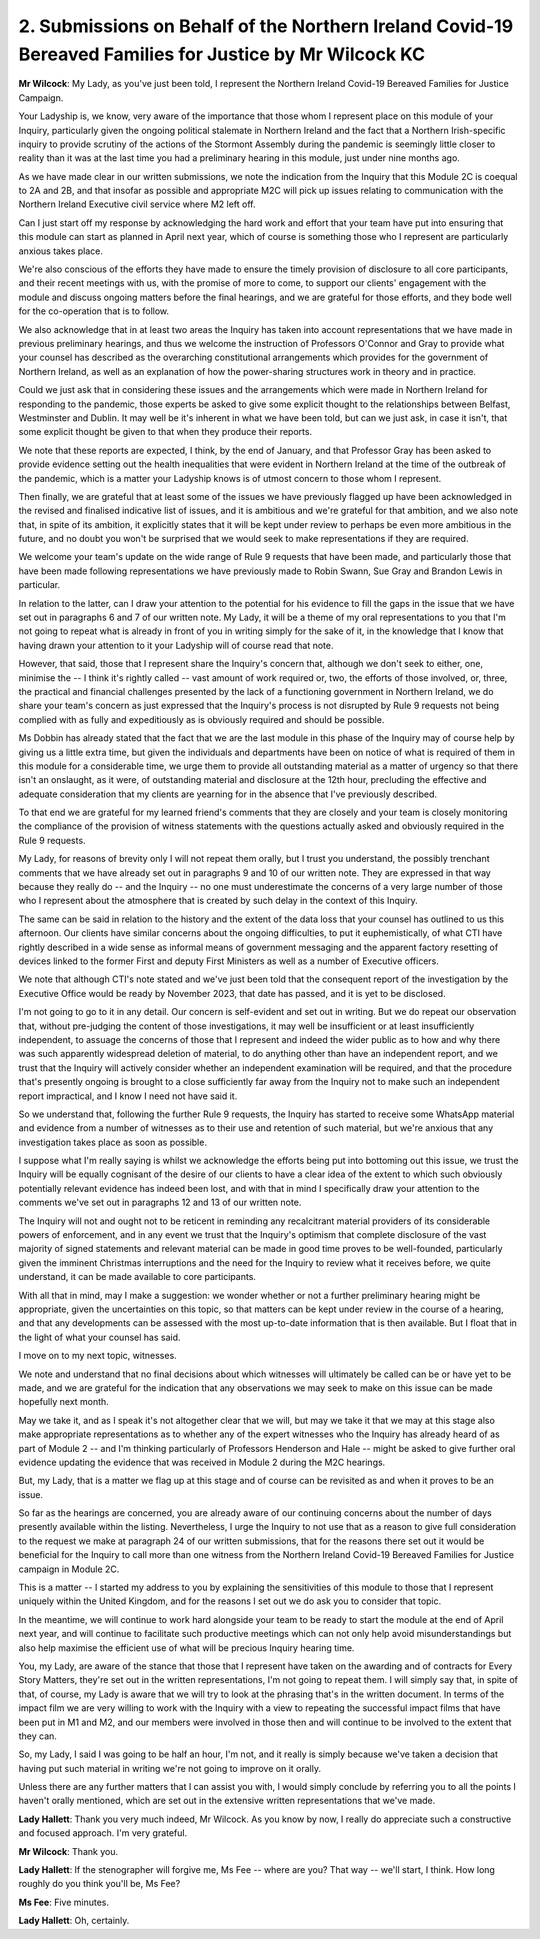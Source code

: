 2. Submissions on Behalf of the Northern Ireland Covid-19 Bereaved Families for Justice by Mr Wilcock KC
========================================================================================================

**Mr Wilcock**: My Lady, as you've just been told, I represent the Northern Ireland Covid-19 Bereaved Families for Justice Campaign.

Your Ladyship is, we know, very aware of the importance that those whom I represent place on this module of your Inquiry, particularly given the ongoing political stalemate in Northern Ireland and the fact that a Northern Irish-specific inquiry to provide scrutiny of the actions of the Stormont Assembly during the pandemic is seemingly little closer to reality than it was at the last time you had a preliminary hearing in this module, just under nine months ago.

As we have made clear in our written submissions, we note the indication from the Inquiry that this Module 2C is coequal to 2A and 2B, and that insofar as possible and appropriate M2C will pick up issues relating to communication with the Northern Ireland Executive civil service where M2 left off.

Can I just start off my response by acknowledging the hard work and effort that your team have put into ensuring that this module can start as planned in April next year, which of course is something those who I represent are particularly anxious takes place.

We're also conscious of the efforts they have made to ensure the timely provision of disclosure to all core participants, and their recent meetings with us, with the promise of more to come, to support our clients' engagement with the module and discuss ongoing matters before the final hearings, and we are grateful for those efforts, and they bode well for the co-operation that is to follow.

We also acknowledge that in at least two areas the Inquiry has taken into account representations that we have made in previous preliminary hearings, and thus we welcome the instruction of Professors O'Connor and Gray to provide what your counsel has described as the overarching constitutional arrangements which provides for the government of Northern Ireland, as well as an explanation of how the power-sharing structures work in theory and in practice.

Could we just ask that in considering these issues and the arrangements which were made in Northern Ireland for responding to the pandemic, those experts be asked to give some explicit thought to the relationships between Belfast, Westminster and Dublin. It may well be it's inherent in what we have been told, but can we just ask, in case it isn't, that some explicit thought be given to that when they produce their reports.

We note that these reports are expected, I think, by the end of January, and that Professor Gray has been asked to provide evidence setting out the health inequalities that were evident in Northern Ireland at the time of the outbreak of the pandemic, which is a matter your Ladyship knows is of utmost concern to those whom I represent.

Then finally, we are grateful that at least some of the issues we have previously flagged up have been acknowledged in the revised and finalised indicative list of issues, and it is ambitious and we're grateful for that ambition, and we also note that, in spite of its ambition, it explicitly states that it will be kept under review to perhaps be even more ambitious in the future, and no doubt you won't be surprised that we would seek to make representations if they are required.

We welcome your team's update on the wide range of Rule 9 requests that have been made, and particularly those that have been made following representations we have previously made to Robin Swann, Sue Gray and Brandon Lewis in particular.

In relation to the latter, can I draw your attention to the potential for his evidence to fill the gaps in the issue that we have set out in paragraphs 6 and 7 of our written note. My Lady, it will be a theme of my oral representations to you that I'm not going to repeat what is already in front of you in writing simply for the sake of it, in the knowledge that I know that having drawn your attention to it your Ladyship will of course read that note.

However, that said, those that I represent share the Inquiry's concern that, although we don't seek to either, one, minimise the -- I think it's rightly called -- vast amount of work required or, two, the efforts of those involved, or, three, the practical and financial challenges presented by the lack of a functioning government in Northern Ireland, we do share your team's concern as just expressed that the Inquiry's process is not disrupted by Rule 9 requests not being complied with as fully and expeditiously as is obviously required and should be possible.

Ms Dobbin has already stated that the fact that we are the last module in this phase of the Inquiry may of course help by giving us a little extra time, but given the individuals and departments have been on notice of what is required of them in this module for a considerable time, we urge them to provide all outstanding material as a matter of urgency so that there isn't an onslaught, as it were, of outstanding material and disclosure at the 12th hour, precluding the effective and adequate consideration that my clients are yearning for in the absence that I've previously described.

To that end we are grateful for my learned friend's comments that they are closely and your team is closely monitoring the compliance of the provision of witness statements with the questions actually asked and obviously required in the Rule 9 requests.

My Lady, for reasons of brevity only I will not repeat them orally, but I trust you understand, the possibly trenchant comments that we have already set out in paragraphs 9 and 10 of our written note. They are expressed in that way because they really do -- and the Inquiry -- no one must underestimate the concerns of a very large number of those who I represent about the atmosphere that is created by such delay in the context of this Inquiry.

The same can be said in relation to the history and the extent of the data loss that your counsel has outlined to us this afternoon. Our clients have similar concerns about the ongoing difficulties, to put it euphemistically, of what CTI have rightly described in a wide sense as informal means of government messaging and the apparent factory resetting of devices linked to the former First and deputy First Ministers as well as a number of Executive officers.

We note that although CTI's note stated and we've just been told that the consequent report of the investigation by the Executive Office would be ready by November 2023, that date has passed, and it is yet to be disclosed.

I'm not going to go to it in any detail. Our concern is self-evident and set out in writing. But we do repeat our observation that, without pre-judging the content of those investigations, it may well be insufficient or at least insufficiently independent, to assuage the concerns of those that I represent and indeed the wider public as to how and why there was such apparently widespread deletion of material, to do anything other than have an independent report, and we trust that the Inquiry will actively consider whether an independent examination will be required, and that the procedure that's presently ongoing is brought to a close sufficiently far away from the Inquiry not to make such an independent report impractical, and I know I need not have said it.

So we understand that, following the further Rule 9 requests, the Inquiry has started to receive some WhatsApp material and evidence from a number of witnesses as to their use and retention of such material, but we're anxious that any investigation takes place as soon as possible.

I suppose what I'm really saying is whilst we acknowledge the efforts being put into bottoming out this issue, we trust the Inquiry will be equally cognisant of the desire of our clients to have a clear idea of the extent to which such obviously potentially relevant evidence has indeed been lost, and with that in mind I specifically draw your attention to the comments we've set out in paragraphs 12 and 13 of our written note.

The Inquiry will not and ought not to be reticent in reminding any recalcitrant material providers of its considerable powers of enforcement, and in any event we trust that the Inquiry's optimism that complete disclosure of the vast majority of signed statements and relevant material can be made in good time proves to be well-founded, particularly given the imminent Christmas interruptions and the need for the Inquiry to review what it receives before, we quite understand, it can be made available to core participants.

With all that in mind, may I make a suggestion: we wonder whether or not a further preliminary hearing might be appropriate, given the uncertainties on this topic, so that matters can be kept under review in the course of a hearing, and that any developments can be assessed with the most up-to-date information that is then available. But I float that in the light of what your counsel has said.

I move on to my next topic, witnesses.

We note and understand that no final decisions about which witnesses will ultimately be called can be or have yet to be made, and we are grateful for the indication that any observations we may seek to make on this issue can be made hopefully next month.

May we take it, and as I speak it's not altogether clear that we will, but may we take it that we may at this stage also make appropriate representations as to whether any of the expert witnesses who the Inquiry has already heard of as part of Module 2 -- and I'm thinking particularly of Professors Henderson and Hale -- might be asked to give further oral evidence updating the evidence that was received in Module 2 during the M2C hearings.

But, my Lady, that is a matter we flag up at this stage and of course can be revisited as and when it proves to be an issue.

So far as the hearings are concerned, you are already aware of our continuing concerns about the number of days presently available within the listing. Nevertheless, I urge the Inquiry to not use that as a reason to give full consideration to the request we make at paragraph 24 of our written submissions, that for the reasons there set out it would be beneficial for the Inquiry to call more than one witness from the Northern Ireland Covid-19 Bereaved Families for Justice campaign in Module 2C.

This is a matter -- I started my address to you by explaining the sensitivities of this module to those that I represent uniquely within the United Kingdom, and for the reasons I set out we do ask you to consider that topic.

In the meantime, we will continue to work hard alongside your team to be ready to start the module at the end of April next year, and will continue to facilitate such productive meetings which can not only help avoid misunderstandings but also help maximise the efficient use of what will be precious Inquiry hearing time.

You, my Lady, are aware of the stance that those that I represent have taken on the awarding and of contracts for Every Story Matters, they're set out in the written representations, I'm not going to repeat them. I will simply say that, in spite of that, of course, my Lady is aware that we will try to look at the phrasing that's in the written document. In terms of the impact film we are very willing to work with the Inquiry with a view to repeating the successful impact films that have been put in M1 and M2, and our members were involved in those then and will continue to be involved to the extent that they can.

So, my Lady, I said I was going to be half an hour, I'm not, and it really is simply because we've taken a decision that having put such material in writing we're not going to improve on it orally.

Unless there are any further matters that I can assist you with, I would simply conclude by referring you to all the points I haven't orally mentioned, which are set out in the extensive written representations that we've made.

**Lady Hallett**: Thank you very much indeed, Mr Wilcock. As you know by now, I really do appreciate such a constructive and focused approach. I'm very grateful.

**Mr Wilcock**: Thank you.

**Lady Hallett**: If the stenographer will forgive me, Ms Fee -- where are you? That way -- we'll start, I think. How long roughly do you think you'll be, Ms Fee?

**Ms Fee**: Five minutes.

**Lady Hallett**: Oh, certainly.

